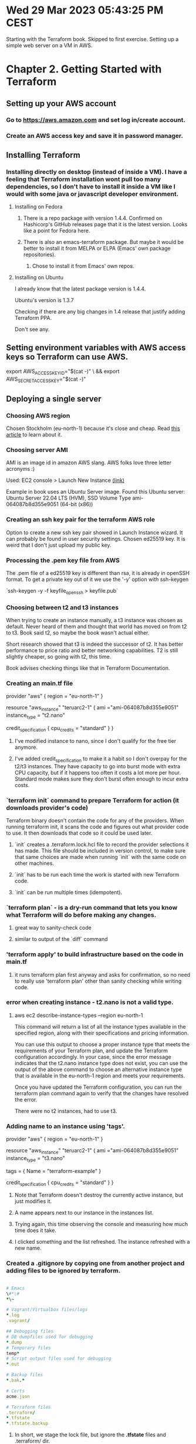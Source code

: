 * Wed 29 Mar 2023 05:43:25 PM CEST
Starting with the Terraform book. Skipped to first exercise.
Setting up a simple web server on a VM in AWS.

* Chapter 2. Getting Started with Terraform
** Setting up your AWS account
*** Go to https://aws.amazon.com and set log in/create account.
*** Create an AWS access key and save it in password manager.
** Installing Terraform
*** Installing directly on desktop (instead of inside a VM). I have a feeling that Terraform installation wont pull too many dependencies, so I don't have to install it inside a VM like I would with some java or javascript developer environment.
**** Installing on Fedora
***** There is a repo package with version 1.4.4. Confirmed on Hashicorp's GitHub releases page that it is the latest version. Looks like a point for Fedora here.
***** There is also an emacs-terraform package. But maybe it would be better to install it from MELPA or ELPA (Emacs' own package repositories).
****** Chose to install it from Emacs' own repos.
**** Installing on Ubuntu
I already know that the latest package version is 1.4.4.

Ubuntu's version is 1.3.7

Checking if there are any big changes in 1.4 release that justify
adding Terraform PPA.

Don't see any.
** Setting environment variables with AWS access keys so Terraform can use AWS.
# We don't want keys in bash history. After entering the secret you
# need to press Ctrl-D to tell cat we've stopped writing.
export AWS_ACCESS_KEY_ID="$(cat -)" \
  && export AWS_SECRET_ACCESS_KEY="$(cat -)"

** Deploying a single server
*** Choosing AWS region
Chosen Stockholm (eu-north-1) because it's close and cheap. Read [[https://www.concurrencylabs.com/blog/choose-your-aws-region-wisely/][this article]] to learn about it.
*** Choosing server AMI
AMI is an image id in amazon AWS slang. AWS folks love three letter
acronyms :)

Used: EC2 console > Launch New Instance [[https://eu-north-1.console.aws.amazon.com/ec2/home?region=eu-north-1][(link)]]

Example in book uses an Ubuntu Server image. Found this Ubuntu server:
Ubuntu Server 22.04 LTS (HVM), SSD Volume Type
ami-064087b8d355e9051 (64-bit (x86)) 
*** Creating an ssh key pair for the terraform AWS role
Option to create a new ssh key pair showed in Launch Instance
wizard. It can probably be found in user security settings.
Chosen ed25519 key.
It is weird that I don't just upload my public key.
*** Processing the .pem key file from AWS
The .pem file of a ed25519 key is different than rsa, it is already in
openSSH format.
To get a private key out of it we use the '-y' option with ssh-keygen

`ssh-keygen -y -f keyfile_openssh > keyfile.pub`
*** Choosing between t2 and t3 instances
When trying to create an instance manually, a t3 instance was chosen
as default. Never heard of them and thought that world has moved on
from t2 to t3. Book said t2, so maybe the book wasn't actual either.

Short research showed that t3 is indeed the successor of t2. It has
better performance to price ratio and better networking
capabilities. T2 is still slightly cheaper, so going with t2, this
time.

Book advises checking things like that in Terraform Documentation.
*** Creating an main.tf file
provider "aws" {
  region = "eu-north-1"
}

resource "aws_instance" "teruarc2-1" {
  ami ="ami-064087b8d355e9051"
  instance_type = "t2.nano"

  credit_specification {
    cpu_credits = "standard"
  }
}
**** I've modified instance to nano, since I don't qualify for the free tier anymore.
**** I've added credit_specification to make it a habit so I don't overpay for the t2/t3 instances. They have capacity to go into burst mode with extra CPU capacity, but if it happens too often it costs a lot more per hour. Standard mode makes sure they don't burst often enough to incur extra costs.
*** `terraform init` command to prepare Terraform for action (it downloads provider's code)
Terraform binary doesn't contain the code for any of the
providers. When running terraform init, it scans the code and figures
out what provider code to use. It then downloads that code so it could
be used later.
**** `init` creates a .terraform.lock.hcl file to record the provider selections it has made. This file should be included in version control, to make sure that same choices are made when running `init` with the same code on other machines.
**** `init` has to be run each time the work is started with new Terraform code.
**** `init` can be run multiple times (idempotent).
*** `terraform plan` - is a dry-run command that lets you know what Terraform will do before making any changes.
**** great way to sanity-check code
**** similar to output of the `diff` command
*** 'terraform apply' to build infrastructure based on the code in main.tf
**** it runs terraform plan first anyway and asks for confirmation, so no need to really use 'terraform plan' other than sanity checking while writing code.
*** error when creating instance - t2.nano is not a valid type.
**** aws ec2 describe-instance-types --region eu-north-1

This command will return a list of all the instance types available in the specified region, along with their specifications and pricing information.

You can use this output to choose a proper instance type that meets the requirements of your Terraform plan, and update the Terraform configuration accordingly. In your case, since the error message indicates that the t2.nano instance type does not exist, you can use the output of the above command to choose an alternative instance type that is available in the eu-north-1 region and meets your requirements.

Once you have updated the Terraform configuration, you can run the
terraform plan command again to verify that the changes have resolved
the error.

There were no t2 instances, had to use t3.
*** Adding name to an instance using 'tags'.
provider "aws" {
  region = "eu-north-1"
}

resource "aws_instance" "teruarc2-1" {
  ami ="ami-064087b8d355e9051"
  instance_type = "t3.nano"

  tags = {
    Name = "terraform-example"
  }

  credit_specification {
    cpu_credits = "standard"
  }
}
**** Note that Terraform doesn't destroy the currently active instance, but just modifies it.
**** A name appears next to our instance in the instances list.
**** Trying again, this time observing the console and measuring how much time does it take.
**** I clicked something and the list refreshed. The instance refreshed with a new name.
*** Created a .gitignore by copying one from another project and adding files to be ignored by terraform.
#+BEGIN_SRC ruby

# Emacs
\#*\#
*\~

# Vagrant/Virtualbox files/logs
*.log
.vagrant/

## Debugging files
# DB dumpfiles used for debugging
*.dump
# Temporary files
temp*
# Script output files used for debugging
*.out

# Backup files
*.bak.*

# Certs
acme.json

# Terraform files
.terraform/
*.tfstate
*.tfstate.backup
#+END_SRC
**** In short, we stage the lock file, but ignore the *.tfstate* files and .terraform/ dir.
*** Created a github repository with the 'gh' command.
gh repo create terraformupandrunning
**** Added the repo as remote for the local git repo.
git remote add origin git@github.com:Ignacy-s/terraformupandrunning.git
**** Set the repo default remote repo, the -u option is what sets the upstream.
git push -u origin master
** Deploying a single web server
We are creating the simplest possible web server that just replies
with hello world to HTTP requests. Author of the book is using a super
cool method I've never seen before. It's a bash script creating
index.xhtml file with only Hello World inside it. And then it runs
busybox to host it on port 8080. That's super interesting. I've met
busybox before on a router. I didn't know it had so many options.


#+BEGIN_SRC bash
  user_data = <<-EOF
              #!/bin/bash
              echo "Hello, World" > index.html
              nohup busybox httpd -f -p 8080 &
              EOF

  user_data_replace_on_change = true
#+END_SRC
*** Note that web server is wrapped in 'nohup' and an ampersand (&). This way it can keep running in the background while the bash script can exit.
*** Port used is 8080 instead of default http port 80, this is because:
**** Listening on ports under 1024 requires root privileges. A compromised server with root privileges gives an attacker a free hand on the server
**** Because of the above, it's a best practice to run the server with a non-root user, which therefore has to listen on a higher port.
**** An alternative, not mentioned in the book, is to use 'setcap' (available since kernel 2.2 from 1999) to allow web server to bind to privileged ports without giving it root privileges. This has the downside of allowing web server to bind on ALL privileged ports.
*** Using "User Data" to pass the script to the instance. 
**** Code:
#+BEGIN_SRC terraform
  resource "aws_instance" "teruarc2-1" {
    ami ="ami-064087b8d355e9051"
    instance_type = "t3.nano"

    tags = {
      Name = "terraform-is-up"
    }

    user_data = <<-EOF
      #!/bin/bash
      echo "Hello World!" > index.html
      nohup busybox httpd -f -p 8080 &
      EOF
  
    user_data_replace_on_change = true

  ...
  }
#+END_SRC
***** Note the Terraform's heredoc syntax that is similar to bash's
****** Start: <<-EOF
****** End: EOF
***** Note the "user_data_replace_on_change". Terraform only updates the machine by default. Since User Data is executed only on the first boot, changing it might not have worked as expected, hence we force redeployment of the machine if User Data is changed.
**** User Data - is a feature of AWS EC2 that allows users to run scripts or commands on instances after they are launched. It's a way to automate the configuration of instances after the boot. (Explained it here, because I found the name confusing).
*** Create a security group (so the instance can receive traffic)
**** Code:
#+BEGIN_SRC bash
resource "aws_security_group" "instance" {
  name = "terraform-example-instance"

  ingress {
    from_port = 8080
    to_port = 8080
    protocol = "tcp"
    cidr_blocks =  ["0.0.0.0/0"]
  }
}
#+END_SRC
**** A security group is an equivalent of a firewall for AWS cloud instances. Traffic not allowed in the security group wont reach the instance.
**** CIDR blocks specify IP address ranges in AWS EC2 security groups. They control access to instances by defining source/destination IP ranges for rules. Example: <your-ip-address>/32 allows access only from a single IP.
**** CIDR block of 0.0.0.0/0 is a special block that includes all IP addresses.
*** Terraform expressions - an expression in Terraform is anything that returns a value.
**** 'literals' are the simplest form of an expression. For example a string "abc" or a number 50.
**** 'reference' expression can access values from other parts of code.
*** Using reference expression to get security group's id
**** This is called a 'resource attribute reference' and can be found as such in the Terraform documentation.
**** Syntax: <PROVIDER>_<TYPE>.<NAME>.<ATTRIBUTE>
***** PROVIDER - aws, scaleway, gcp
***** TYPE - type of a resource
***** NAME - name we have given this resource
***** ATTRIBUTE - either one of the arguments of that resource or one of the attributes exported by that resource (list for each resource can be found in documentation)
***** Example usage: aws_security_group.instance.id
**** Code:
#+BEGIN_SRC terraform
  resource "aws_instance" "teruarc2-2" {
    ami ="ami-064087b8d355e9051"
    instance_type = "t3.nano"
    vpc_security_group_ids = [aws_security_group.instance.id]
    tags = {
      Name = "terraform-is-up"
    }
  ...
#+END_SRC
****  Note that the reference is enclosed in square brackets ("[" and "]"). This is not because a reference must be enclosed in square brackets, but because the vpc_security_group_ids attribute expects a list. In HCL (.hcl) files, including Terraform configuration files, square brackets are used to create a list.
*** Dependencies in Terraform
**** A reference from one resource to another creates an 'implicit dependency', which is later used by Terraform in creating the 'dependency graph'.
**** After parsing the code for dependencies and building a 'dependency graph', Terraform knows which resources to create first.
**** In our case, Terraform would know to create the security group before the instance.
**** 'terraform graph' command will print a graph of dependencies in our code.
*** Running 'terraform apply' - where we can see a new symbol and a new phrase
**** '-/+' which is shown next to part of infrastructure that are to be replaced
**** '# forces replacement' which marks the entry that caused the replacement
**** This is an example of 'immutable infrastructure' paradigm.
*** Testing server with 'curl http://IPADDRESS:8080' - server returns "Hello World!"
**** Changing the Hello World reply to something else and trying once again.
**** Code for bash one-liner to automatically curl the instance no-matter what's the new IP address
#+BEGIN_SRC bash
  # This code will pull the instances IP from terraform and then curl
  # it.
  instance_ip=$(terraform show \
                   | awk '/public_ip / \
                   { gsub ( /"/, "", $3 ) ; \
                   print $3 }' )
  curl http://"${instance_ip}":8080
#+END_SRC
**** awk usage explained:
***** terraform show - prints data on all components of the current terraform project
***** awk '/public_ip / - starts awk and tells it to only grep lines containing "public_ip ". Note the space that is included in that string. Otherwise we also grep lines where public_ip is a part of a larger string.
***** gsub () - global substitution is a sed-like builtin function in awk
***** ( /"/, "", $3 ) - replaces all double quotes (/"/) with an empty string (""), in other words deletes them, in the third component of the grepped line ($3)
***** print $3 - prints the modified third component of the line
*** AWS Network Security Interlude (what are AWS VPC and subnets)
**** Each VPC is partitioned into one or more subnets, each with its own IP addresses
***** In order to keep book examples simple, they use the default VPC and it's subnets
***** All default subnets are *public subnets*, accessible from the public internet
**** Running a server in a public subnet is a security risk
***** It's fine for a quick experiment, when you are learning how to use the cloud
***** The public internet is constantly scanned for vulnerable servers, and even a single vulnerability can be exploited by attackers to break into a server. It is crucial to ensure that all ports are properly protected and that all software running on the server is up-to-date with the latest security patches to prevent unauthorized access.
**** Limiting the risk by keeping the production servers in private subnets
***** At least database servers should be inaccessible from the public internet
***** Deploying a reverse proxy or load balancer allow to hide all other infrastructure in private subnets
***** Such load balancer/reverse proxy can then be hardened. Limiting it's purpose helps with the hardening.

** Deploying a configurable web server
*** Introduction to input variables in Terraform
**** Using variables keeps the code cleaner and easier to read.
**** Being able to change value of a variable in one place ensures we don't create problems by forgetting to update the value in some place and not the other.
**** 'input variables' syntax:
#+BEGIN_SRC terraform
  variable "NAME" {
    [CONFIG ...]
  }
#+END_SRC
**** Variable body can contain:
***** description - documents the variable for others (and yourself)
***** default - default value, to avoid prompting user for value if it's not set
***** type - specifies the variable's data type (string, number, bool, etc.)
***** validation - allows defining custom validation rules for variable values
***** sensitive - marks the variable as sensitive, hiding its value from logs and output
**** Variables can be set by:
***** -var option - supplied on the command line when calling `terraform`
****** example: `terraform apply -var boiling_eggs=true`
***** -var-file option - a link to a file with values supplied on the command line when calling `terraform`
****** example: `terraform apply -var-file secrets_file
***** TF_VAR_<variable_name> - environment variables in the shell where `terraform` is run
****** example: export TF_VAR_boiling_eggs=true
***** prompting the user for value, if there is no default and the variable is not set any other place
****** example: terraform asks you "Do you want 'boiling_eggs'?"
**** Variable definition examples:
***** A variable that only accepts numerical values:
#+BEGIN_SRC terraform
  variable "number_example" {
    description = "An example of a number variable in Terraform"
    type        = number
    default     = 42
  }
#+END_SRC
***** A variable that only accepts a list as it's value:
#+BEGIN_SRC terraform
  variable "list_example" {
    description = "An example of a list in Terraform"
    type        = list
    default     = ["a", "b", "c"]
  }
#+END_SRC
***** A variable that only accepts boolean values:
#+BEGIN_SRC terraform
  variable "bool_example" {
    description = "An example of a boolean variable in Terraform"
    type = bool
    default = true
  }
#+END_SRC
***** A variable that only accepts a map as its value:
#+BEGIN_SRC terraform
  variable "map_example" {
    description = "An example of a map in Terraform"
    type = map(string)
    default = {
      key1 = "value1"
      key2 = "value2"
    }
  }
#+END_SRC
***** A variable with custom validation:
#+BEGIN_SRC terraform
  variable "validated_example" {
    description = "An example of a variable with custom validation in Terraform"
    type = string
    default = "example"

    validation {
      condition     = length(var.validated_example) > 5
      error_message = "The string must be at least 6 characters long."
    }
  }
#+END_SRC
***** Combined variable - a list input variable where all list items are numbers:
#+BEGIN_SRC terraform
  variable "list_of_numbers_example" {
    description = "An example of a list of numbers in Terraform"
    type = list(number)
    default = [1, 2, 3, 4, 5]
  }
#+END_SRC
***** Combined variable - a map that requires all of the values to be strings:
#+BEGIN_SRC terraform
  variable "map_of_strings_example" {
    description = "An example of a map of strings in Terraform"
    type = map(string)
    default = {
      key1 = "value1"
      key2 = "value2"
      key3 = "value3"
    }
  }
#+END_SRC
***** A structural type example using the object type:
#+BEGIN_SRC terraform
  variable "object_example" {
    description = "An example of a structural type in Terraform"
    type        = object({
      name    = string
      age     = number
      tags    = list(string)
      enabled = bool
    })

    default = {
      name    = "value1"
      age     =  42
      tags    = ["a", "b", "c"]
      enabled = true
    }
  }
#+END_SRC
***** A structural type for a database config:
#+BEGIN_SRC terraform
variable "database_config" {
  description = "Configuration for the database"
  type = object({
    name = string
    engine = string
    port = number
    replication = bool
    replicas = list(string)
  })

  default = {
    name = "my_database"
    engine = "postgres"
    port = 5432
    replication = true
    replicas = ["replica1", "replica2"]
  }
}
#+END_SRC
**** Setting a variable with a wrong type will result in Terraform signaling an error when running `terraform apply` with that variable.
*** Creating a variable to store the port number:
#+BEGIN_SRC terraform
  variable "server_port" {
    description = "The port the server will use for HTTP requests"
    type        = number
  }
#+END_SRC
*** Running `terraform apply` to test how Terraform will react if the variable has not been set
*** Variable reference - using our defined variables in the Terraform code
**** Syntax: var.<VARIABLE_NAME>
***** Example: to_port = var.server_port
**** When used inside a string, use *interpolation*
**** Interpolation syntax: "${ ... }"
***** Example:
#+BEGIN_SRC terraform
  user_data = <<-EOF
    #!/bin/bash
    echo "It really works, my friend!" > index.html
    nohup busybox httpd -f -p ${var.server_port} &
    EOF
#+END_SRC


** Deploying a cluster of web servers
** Deploying a load balancer
** Cleaning up




* Extras:
** Adding terraform dotfiles to Syncthing's .gitignore.
Syncthing's .gitignore is not really called gitignore but .stignore.
*** Asked GPT about which files to ignore. It's answer was nearly identical to what stood in Terraform docs (for files that shouldn't be versioned) with one caveat - it suggested to not sync the lock file. It might have been because of how I formed my prompt, comparing the situation of syncing terraform files with when syncing .vagrant dir between machines caused a lot of problems.
*** The new .stignore file:
#+BEGIN_SRC bash
# Ignore Vagrant's data relevant only to the current machine
.vagrant

# Ignore .terraform directory
.terraform/

# Ignore Terraform state files
terraform.tfstate
terraform.tfstate.backup

# Ignore the Terraform lock file
.terraform.lock.hcl
#+BEGIN_SRC bash
*** Sharing terraform.tfstate and .terraform.lock.hcl across machines poses certain risks if project changes were performed on both of the machines simultaneously. In my case, with just me accessing these files, there is hardly any risk.
*** Deciding to synchronize the lock file and the state files.
*** Newer .stignore file:
#+BEGIN_SRC text
# Ignore Vagrant's data relevant only to the current machine                             
.vagrant

# Ignore .terraform directory
.terraform/

# # Commenting this out to allow for syncing of the Terraform state
# # across multiple machines.
# # Ignore Terraform state files
# terraform.tfstate
# terraform.tfstate.backup
# # Ignore the Terraform lock file
# .terraform.lock.hcl
#+END_SRC


** TODO Configure Terraform to use an S3 bucket for state.

** Committing only some changes to a file.
*** Yes, it's possible both with command line git and with emacs magit.
*** Source: GPT-4: is it possible to use magit or git to commit only some of modifications to a file?

Yes, it is possible to commit only some modifications to a file using both Magit and Git.

For Magit:

    Open the Magit status buffer by typing M-x magit-status.
    Navigate to the modified file in the status buffer.
    Press TAB to expand the file's hunks (changes).
    Move the cursor to the hunk you want to stage and press s to stage it. You can stage multiple hunks by repeating this step.
    When you have staged the desired hunks, press c c to start a commit.
    Write a commit message and press C-c C-c to finalize the commit.

For Git command line:

    Use git add -p or git add --patch. This command will allow you to interactively stage hunks from the modified file.
    Git will show each hunk and ask if you want to stage it. Answer with y (yes), n (no), or other options based on your needs.
    After you've staged the desired hunks, use git commit -m "Your commit message" to commit the staged changes.

In both cases, you can commit only specific changes within a file, leaving the remaining modifications unstaged.

